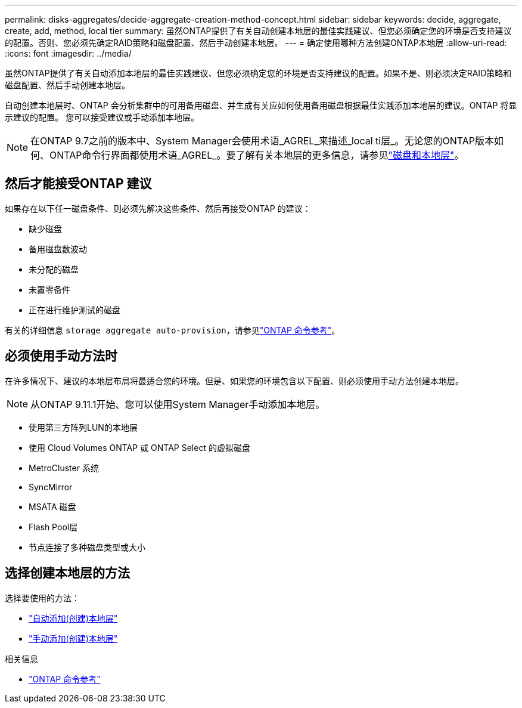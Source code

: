 ---
permalink: disks-aggregates/decide-aggregate-creation-method-concept.html 
sidebar: sidebar 
keywords: decide, aggregate, create, add, method, local tier 
summary: 虽然ONTAP提供了有关自动创建本地层的最佳实践建议、但您必须确定您的环境是否支持建议的配置。否则、您必须先确定RAID策略和磁盘配置、然后手动创建本地层。 
---
= 确定使用哪种方法创建ONTAP本地层
:allow-uri-read: 
:icons: font
:imagesdir: ../media/


[role="lead"]
虽然ONTAP提供了有关自动添加本地层的最佳实践建议、但您必须确定您的环境是否支持建议的配置。如果不是、则必须决定RAID策略和磁盘配置、然后手动创建本地层。

自动创建本地层时、ONTAP 会分析集群中的可用备用磁盘、并生成有关应如何使用备用磁盘根据最佳实践添加本地层的建议。ONTAP 将显示建议的配置。  您可以接受建议或手动添加本地层。


NOTE: 在ONTAP 9.7之前的版本中、System Manager会使用术语_AGREL_来描述_local ti层_。无论您的ONTAP版本如何、ONTAP命令行界面都使用术语_AGREL_。要了解有关本地层的更多信息，请参见link:../disks-aggregates/index.html["磁盘和本地层"]。



== 然后才能接受ONTAP 建议

如果存在以下任一磁盘条件、则必须先解决这些条件、然后再接受ONTAP 的建议：

* 缺少磁盘
* 备用磁盘数波动
* 未分配的磁盘
* 未置零备件
* 正在进行维护测试的磁盘


有关的详细信息 `storage aggregate auto-provision`，请参见link:https://docs.netapp.com/us-en/ontap-cli/storage-aggregate-auto-provision.html["ONTAP 命令参考"^]。



== 必须使用手动方法时

在许多情况下、建议的本地层布局将最适合您的环境。但是、如果您的环境包含以下配置、则必须使用手动方法创建本地层。


NOTE: 从ONTAP 9.11.1开始、您可以使用System Manager手动添加本地层。

* 使用第三方阵列LUN的本地层
* 使用 Cloud Volumes ONTAP 或 ONTAP Select 的虚拟磁盘
* MetroCluster 系统
* SyncMirror
* MSATA 磁盘
* Flash Pool层
* 节点连接了多种磁盘类型或大小




== 选择创建本地层的方法

选择要使用的方法：

* link:create-aggregates-auto-provision-task.html["自动添加(创建)本地层"]
* link:create-aggregates-manual-task.html["手动添加(创建)本地层"]


.相关信息
* https://docs.netapp.com/us-en/ontap-cli["ONTAP 命令参考"^]

